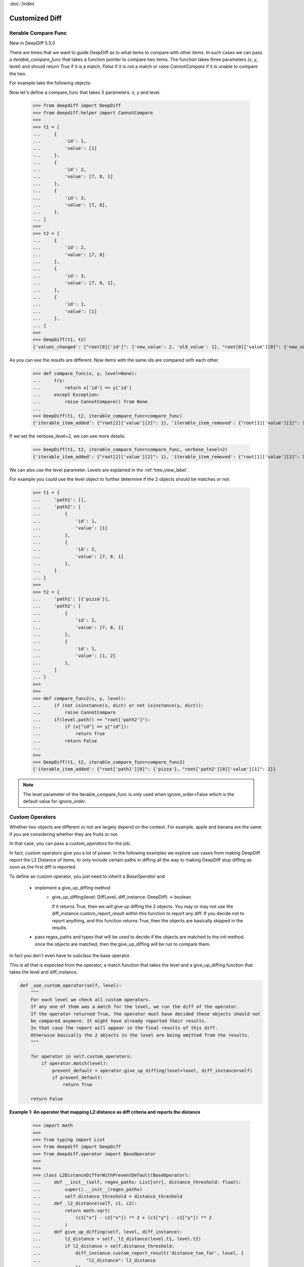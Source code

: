:doc:`/index`

Customized Diff
===============

.. _iterable_compare_func_label:

Iterable Compare Func
---------------------

New in DeepDiff 5.5.0

There are times that we want to guide DeepDiff as to what items to compare with other items. In such cases we can pass a `iterable_compare_func` that takes a function pointer to compare two items. The function takes three parameters (x, y, level) and should return `True` if it is a match, `False` if it is not a match or raise `CannotCompare` if it is unable to compare the two.


For example take the following objects:


Now let's define a compare_func that takes 3 parameters: x, y and level.

    >>> from deepdiff import DeepDiff
    >>> from deepdiff.helper import CannotCompare
    >>>
    >>> t1 = [
    ...     {
    ...         'id': 1,
    ...         'value': [1]
    ...     },
    ...     {
    ...         'id': 2,
    ...         'value': [7, 8, 1]
    ...     },
    ...     {
    ...         'id': 3,
    ...         'value': [7, 8],
    ...     },
    ... ]
    >>>
    >>> t2 = [
    ...     {
    ...         'id': 2,
    ...         'value': [7, 8]
    ...     },
    ...     {
    ...         'id': 3,
    ...         'value': [7, 8, 1],
    ...     },
    ...     {
    ...         'id': 1,
    ...         'value': [1]
    ...     },
    ... ]
    >>>
    >>> DeepDiff(t1, t2)
    {'values_changed': {"root[0]['id']": {'new_value': 2, 'old_value': 1}, "root[0]['value'][0]": {'new_value': 7, 'old_value': 1}, "root[1]['id']": {'new_value': 3, 'old_value': 2}, "root[2]['id']": {'new_value': 1, 'old_value': 3}, "root[2]['value'][0]": {'new_value': 1, 'old_value': 7}}, 'iterable_item_added': {"root[0]['value'][1]": 8}, 'iterable_item_removed': {"root[2]['value'][1]": 8}}

As you can see the results are different. Now items with the same ids are compared with each other.

    >>> def compare_func(x, y, level=None):
    ...     try:
    ...         return x['id'] == y['id']
    ...     except Exception:
    ...         raise CannotCompare() from None
    ...
    >>> DeepDiff(t1, t2, iterable_compare_func=compare_func)
    {'iterable_item_added': {"root[2]['value'][2]": 1}, 'iterable_item_removed': {"root[1]['value'][2]": 1}}

If we set the verbose_level=2, we can see more details.

    >>> DeepDiff(t1, t2, iterable_compare_func=compare_func, verbose_level=2)
    {'iterable_item_added': {"root[2]['value'][2]": 1}, 'iterable_item_removed': {"root[1]['value'][2]": 1}, 'iterable_item_moved': {'root[0]': {'new_path': 'root[2]', 'value': {'id': 1, 'value': [1]}}, 'root[1]': {'new_path': 'root[0]', 'value': {'id': 2, 'value': [7, 8]}}, 'root[2]': {'new_path': 'root[1]', 'value': {'id': 3, 'value': [7, 8, 1]}}}}


We can also use the level parameter. Levels are explained in the :ref:`tree_view_label`.

For example you could use the level object to further determine if the 2 objects should be matches or not.


    >>> t1 = {
    ...     'path1': [],
    ...     'path2': [
    ...         {
    ...             'id': 1,
    ...             'value': [1]
    ...         },
    ...         {
    ...             'id': 2,
    ...             'value': [7, 8, 1]
    ...         },
    ...     ]
    ... }
    >>>
    >>> t2 = {
    ...     'path1': [{'pizza'}],
    ...     'path2': [
    ...         {
    ...             'id': 2,
    ...             'value': [7, 8, 1]
    ...         },
    ...         {
    ...             'id': 1,
    ...             'value': [1, 2]
    ...         },
    ...     ]
    ... }
    >>>
    >>>
    >>> def compare_func2(x, y, level):
    ...     if (not isinstance(x, dict) or not isinstance(y, dict)):
    ...         raise CannotCompare
    ...     if(level.path() == "root['path2']"):
    ...         if (x["id"] == y["id"]):
    ...             return True
    ...         return False
    ...
    >>>
    >>> DeepDiff(t1, t2, iterable_compare_func=compare_func2)
    {'iterable_item_added': {"root['path1'][0]": {'pizza'}, "root['path2'][0]['value'][1]": 2}}


.. note::

    The level parameter of the iterable_compare_func is only used when ignore_order=False which is the default value for ignore_order.


.. _custom_operators_label:

Custom Operators
----------------

Whether two objects are different or not are largely depend on the context. For example, apple and banana are the same
if you are considering whether they are fruits or not.

In that case, you can pass a *custom_operators* for the job.

In fact, custom operators give you a lot of power. In the following examples we explore use cases from making DeepDiff
report the L2 Distance of items, to only include certain paths in diffing all the way to making DeepDiff stop diffing
as soon as the first diff is reported.

To define an custom operator, you just need to inherit a *BaseOperator* and

    * implement a give_up_diffing method
        * give_up_diffing(level: DiffLevel, diff_instance: DeepDiff) -> boolean

          If it returns True, then we will give up diffing the 2 objects.
          You may or may not use the diff_instance.custom_report_result within this function
          to report any diff. If you decide not to report anything, and this
          function returns True, then the objects are basically skipped in the results.

    * pass regex_paths and types that will be used to decide if the objects are matched to the init method.
      once the objects are matched, then the give_up_diffing will be run to compare them.

In fact you don't even have to subclass the base operator.

This is all that is expected from the operator, a match function that takes the level and a give_up_diffing function that takes the level and diff_instance.


.. code-block:: python

    def _use_custom_operator(self, level):
        """
        For each level we check all custom operators.
        If any one of them was a match for the level, we run the diff of the operator.
        If the operator returned True, the operator must have decided these objects should not
        be compared anymore. It might have already reported their results.
        In that case the report will appear in the final results of this diff.
        Otherwise basically the 2 objects in the level are being omitted from the results.
        """

        for operator in self.custom_operators:
            if operator.match(level):
                prevent_default = operator.give_up_diffing(level=level, diff_instance=self)
                if prevent_default:
                    return True

        return False


**Example 1: An operator that mapping L2:distance as diff criteria and reports the distance**

    >>> import math
    >>>
    >>> from typing import List
    >>> from deepdiff import DeepDiff
    >>> from deepdiff.operator import BaseOperator
    >>>
    >>>
    >>> class L2DistanceDifferWithPreventDefault(BaseOperator):
    ...     def __init__(self, regex_paths: List[str], distance_threshold: float):
    ...         super().__init__(regex_paths)
    ...         self.distance_threshold = distance_threshold
    ...     def _l2_distance(self, c1, c2):
    ...         return math.sqrt(
    ...             (c1["x"] - c2["x"]) ** 2 + (c1["y"] - c2["y"]) ** 2
    ...         )
    ...     def give_up_diffing(self, level, diff_instance):
    ...         l2_distance = self._l2_distance(level.t1, level.t2)
    ...         if l2_distance > self.distance_threshold:
    ...             diff_instance.custom_report_result('distance_too_far', level, {
    ...                 "l2_distance": l2_distance
    ...             })
    ...         return True
    ...
    >>>
    >>> t1 = {
    ...     "coordinates": [
    ...         {"x": 5, "y": 5},
    ...         {"x": 8, "y": 8}
    ...     ]
    ... }
    >>>
    >>> t2 = {
    ...     "coordinates": [
    ...         {"x": 6, "y": 6},
    ...         {"x": 88, "y": 88}
    ...     ]
    ... }
    >>> DeepDiff(t1, t2, custom_operators=[L2DistanceDifferWithPreventDefault(
    ...     ["^root\\['coordinates'\\]\\[\\d+\\]$"],
    ...     1
    ... )])
    {'distance_too_far': {"root['coordinates'][0]": {'l2_distance': 1.4142135623730951}, "root['coordinates'][1]": {'l2_distance': 113.13708498984761}}}


**Example 2: If the objects are subclasses of a certain type, only compare them if their list attributes are not equal sets**

    >>> class CustomClass:
    ...     def __init__(self, d: dict, l: list):
    ...         self.dict = d
    ...         self.dict['list'] = l
    ...
    >>>
    >>> custom1 = CustomClass(d=dict(a=1, b=2), l=[1, 2, 3])
    >>> custom2 = CustomClass(d=dict(c=3, d=4), l=[1, 2, 3, 2])
    >>> custom3 = CustomClass(d=dict(a=1, b=2), l=[1, 2, 3, 4])
    >>>
    >>>
    >>> class ListMatchOperator(BaseOperator):
    ...     def give_up_diffing(self, level, diff_instance):
    ...         if set(level.t1.dict['list']) == set(level.t2.dict['list']):
    ...             return True
    ...
    >>>
    >>> DeepDiff(custom1, custom2, custom_operators=[
    ...     ListMatchOperator(types=[CustomClass])
    ... ])
    {}
    >>>
    >>>
    >>> DeepDiff(custom2, custom3, custom_operators=[
    ...     ListMatchOperator(types=[CustomClass])
    ... ])
    {'dictionary_item_added': [root.dict['a'], root.dict['b']], 'dictionary_item_removed': [root.dict['c'], root.dict['d']], 'values_changed': {"root.dict['list'][3]": {'new_value': 4, 'old_value': 2}}}
    >>>

**Example 3: Only diff certain paths**

    >>> from deepdiff import DeepDiff
    >>> class MyOperator:
    ...     def __init__(self, include_paths):
    ...         self.include_paths = include_paths
    ...     def match(self, level) -> bool:
    ...         return True
    ...     def give_up_diffing(self, level, diff_instance) -> bool:
    ...         return level.path() not in self.include_paths
    ...
    >>>
    >>> t1 = {'a': [10, 11], 'b': [20, 21], 'c': [30, 31]}
    >>> t2 = {'a': [10, 22], 'b': [20, 33], 'c': [30, 44]}
    >>>
    >>> DeepDiff(t1, t2, custom_operators=[
    ...     MyOperator(include_paths="root['a'][1]")
    ... ])
    {'values_changed': {"root['a'][1]": {'new_value': 22, 'old_value': 11}}}

**Example 4: Give up further diffing once the first diff is found**

Sometimes all you care about is that there is a difference between 2 objects and not all the details of what exactly is different.
In that case you may want to stop diffing as soon as the first diff is found.

    >>> from deepdiff import DeepDiff
    >>> class MyOperator:
    ...     def match(self, level) -> bool:
    ...         return True
    ...     def give_up_diffing(self, level, diff_instance) -> bool:
    ...         return any(diff_instance.tree.values())
    ...
    >>> t1 = [[1, 2], [3, 4], [5, 6]]
    >>> t2 = [[1, 3], [3, 5], [5, 7]]
    >>>
    >>> DeepDiff(t1, t2, custom_operators=[
    ...     MyOperator()
    ... ])
    {'values_changed': {'root[0][1]': {'new_value': 3, 'old_value': 2}}}


Back to :doc:`/index`
